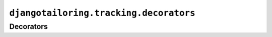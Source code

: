 ***************************************
``djangotailoring.tracking.decorators``
***************************************

Decorators
==========

.. module:: djangotailoring.tracking.decorators

.. function:: log_page_view(f)
  
  :param f: the wrapped view callable
  :type f: a Django view callable
  :rtype: a Django view callable
  
  Acts as a wrapper for any callable Django view that returns an
  :class:`django.core.http.HttpResponse`. When the view returns a response,
  its :attr:`status_code` attribute is checked. If the status_code is 200, a
  :attr:`djangotailoring.tracking.eventnames.EventNames.PageViewed` event is
  created. Otherwise, if the response is a redirect, a
  :attr:`djangotailoring.tracking.eventnames.EventNames.Redirected` event is
  created with the request path and destination path attached in the note. In
  any other case, a
  :attr:`djangotailoring.tracking.eventnames.EventNames.PageError` event is
  created with the path and response code attached to the note.

